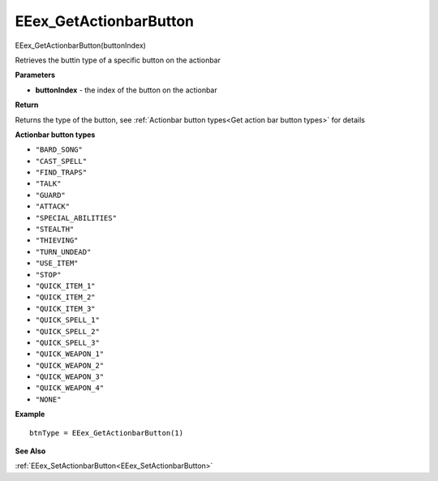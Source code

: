 .. _EEex_GetActionbarButton:

===================================
EEex_GetActionbarButton 
===================================

EEex_GetActionbarButton(buttonIndex)

Retrieves the buttin type of a specific button on the actionbar

**Parameters**

* **buttonIndex** - the index of the button on the actionbar

**Return**

Returns the type of the button, see :ref:`Actionbar button types<Get action bar button types>` for details

.. _Get action bar button types:

**Actionbar button types**

* ``"BARD_SONG"``
* ``"CAST_SPELL"``
* ``"FIND_TRAPS"``
* ``"TALK"``
* ``"GUARD"``
* ``"ATTACK"``
* ``"SPECIAL_ABILITIES"``
* ``"STEALTH"``
* ``"THIEVING"``
* ``"TURN_UNDEAD"``
* ``"USE_ITEM"``
* ``"STOP"``
* ``"QUICK_ITEM_1"``
* ``"QUICK_ITEM_2"``
* ``"QUICK_ITEM_3"``
* ``"QUICK_SPELL_1"``
* ``"QUICK_SPELL_2"``
* ``"QUICK_SPELL_3"``
* ``"QUICK_WEAPON_1"``
* ``"QUICK_WEAPON_2"``
* ``"QUICK_WEAPON_3"``
* ``"QUICK_WEAPON_4"``
* ``"NONE"``

**Example**

::

   btnType = EEex_GetActionbarButton(1)

**See Also**

:ref:`EEex_SetActionbarButton<EEex_SetActionbarButton>`
